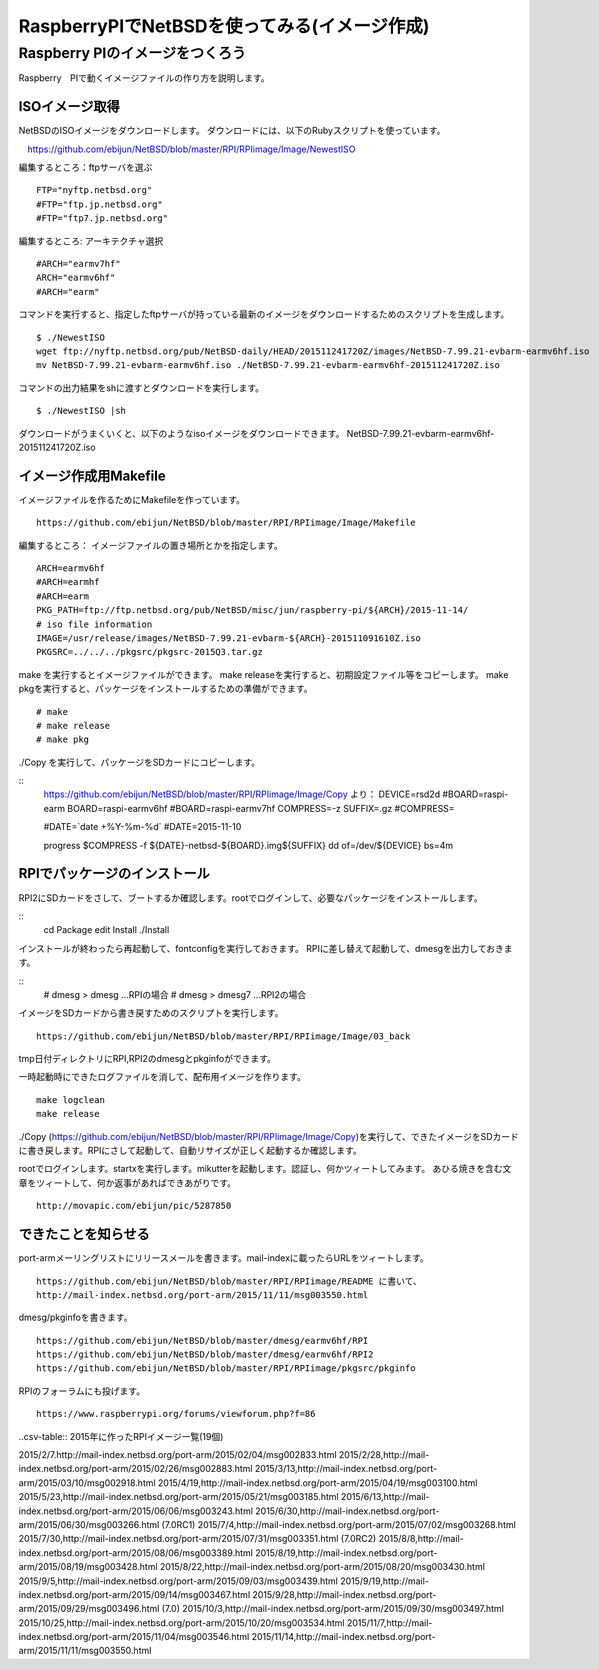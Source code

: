 .. 
 Copyright (c) 2013-5 Jun Ebihara All rights reserved.
 Redistribution and use in source and binary forms, with or without
 modification, are permitted provided that the following conditions
 are met:
 1. Redistributions of source code must retain the above copyright
    notice, this list of conditions and the following disclaimer.
 2. Redistributions in binary form must reproduce the above copyright
    notice, this list of conditions and the following disclaimer in the
    documentation and/or other materials provided with the distribution.
 THIS SOFTWARE IS PROVIDED BY THE AUTHOR ``AS IS'' AND ANY EXPRESS OR
 IMPLIED WARRANTIES, INCLUDING, BUT NOT LIMITED TO, THE IMPLIED WARRANTIES
 OF MERCHANTABILITY AND FITNESS FOR A PARTICULAR PURPOSE ARE DISCLAIMED.
 IN NO EVENT SHALL THE AUTHOR BE LIABLE FOR ANY DIRECT, INDIRECT,
 INCIDENTAL, SPECIAL, EXEMPLARY, OR CONSEQUENTIAL DAMAGES (INCLUDING, BUT
 NOT LIMITED TO, PROCUREMENT OF SUBSTITUTE GOODS OR SERVICES; LOSS OF USE,
 DATA, OR PROFITS; OR BUSINESS INTERRUPTION) HOWEVER CAUSED AND ON ANY
 THEORY OF LIABILITY, WHETHER IN CONTRACT, STRICT LIABILITY, OR TORT
 (INCLUDING NEGLIGENCE OR OTHERWISE) ARISING IN ANY WAY OUT OF THE USE OF
 THIS SOFTWARE, EVEN IF ADVISED OF THE POSSIBILITY OF SUCH DAMAGE.

===========================================
RaspberryPIでNetBSDを使ってみる(イメージ作成)
===========================================


Raspberry PIのイメージをつくろう
~~~~~~~~~~~~~~~~~~~~~~~~~~~~~~~~~

Raspberry　PIで動くイメージファイルの作り方を説明します。

ISOイメージ取得
--------------------
NetBSDのISOイメージをダウンロードします。
ダウンロードには、以下のRubyスクリプトを使っています。

::

　https://github.com/ebijun/NetBSD/blob/master/RPI/RPIimage/Image/NewestISO

編集するところ：ftpサーバを選ぶ

::

 FTP="nyftp.netbsd.org"
 #FTP="ftp.jp.netbsd.org"
 #FTP="ftp7.jp.netbsd.org"

編集するところ: アーキテクチャ選択

::

 #ARCH="earmv7hf"
 ARCH="earmv6hf"
 #ARCH="earm"

コマンドを実行すると、指定したftpサーバが持っている最新のイメージをダウンロードするためのスクリプトを生成します。

::

  $ ./NewestISO 
  wget ftp://nyftp.netbsd.org/pub/NetBSD-daily/HEAD/201511241720Z/images/NetBSD-7.99.21-evbarm-earmv6hf.iso
  mv NetBSD-7.99.21-evbarm-earmv6hf.iso ./NetBSD-7.99.21-evbarm-earmv6hf-201511241720Z.iso

コマンドの出力結果をshに渡すとダウンロードを実行します。

::

  $ ./NewestISO |sh

ダウンロードがうまくいくと、以下のようなisoイメージをダウンロードできます。
NetBSD-7.99.21-evbarm-earmv6hf-201511241720Z.iso


イメージ作成用Makefile
--------------------------

イメージファイルを作るためにMakefileを作っています。

::

 https://github.com/ebijun/NetBSD/blob/master/RPI/RPIimage/Image/Makefile

編集するところ： イメージファイルの置き場所とかを指定します。

::

 ARCH=earmv6hf
 #ARCH=earmhf
 #ARCH=earm
 PKG_PATH=ftp://ftp.netbsd.org/pub/NetBSD/misc/jun/raspberry-pi/${ARCH}/2015-11-14/
 # iso file information
 IMAGE=/usr/release/images/NetBSD-7.99.21-evbarm-${ARCH}-201511091610Z.iso
 PKGSRC=../../../pkgsrc/pkgsrc-2015Q3.tar.gz 


make を実行するとイメージファイルができます。
make releaseを実行すると、初期設定ファイル等をコピーします。
make pkgを実行すると、パッケージをインストールするための準備ができます。

::

  # make
  # make release
  # make pkg

./Copy を実行して、パッケージをSDカードにコピーします。

::
  https://github.com/ebijun/NetBSD/blob/master/RPI/RPIimage/Image/Copy より：
  DEVICE=rsd2d
  #BOARD=raspi-earm
  BOARD=raspi-earmv6hf
  #BOARD=raspi-earmv7hf
  COMPRESS=-z
  SUFFIX=.gz
  #COMPRESS=
  
  #DATE=`date +%Y-%m-%d`
  #DATE=2015-11-10
  
  progress $COMPRESS -f ${DATE}-netbsd-${BOARD}.img${SUFFIX} dd of=/dev/${DEVICE} bs=4m

RPIでパッケージのインストール
----------------------------

RPI2にSDカードをさして、ブートするか確認します。rootでログインして、必要なパッケージをインストールします。

::
  cd Package 
  edit Install
  ./Install

インストールが終わったら再起動して、fontconfigを実行しておきます。
RPIに差し替えて起動して、dmesgを出力しておきます。

::
  # dmesg > dmesg  ...RPIの場合
  # dmesg > dmesg7 ...RPI2の場合

イメージをSDカードから書き戻すためのスクリプトを実行します。

::

  https://github.com/ebijun/NetBSD/blob/master/RPI/RPIimage/Image/03_back

tmp日付ディレクトリにRPI,RPI2のdmesgとpkginfoができます。

一時起動時にできたログファイルを消して、配布用イメージを作ります。

::

 make logclean
 make release

./Copy (https://github.com/ebijun/NetBSD/blob/master/RPI/RPIimage/Image/Copy)を実行して、できたイメージをSDカードに書き戻します。RPIにさして起動して、自動リサイズが正しく起動するか確認します。

rootでログインします。startxを実行します。mikutterを起動します。認証し、何かツィートしてみます。
あひる焼きを含む文章をツィートして、何か返事があればできあがりです。

::
  
  http://movapic.com/ebijun/pic/5287850

できたことを知らせる
-----------------------

port-armメーリングリストにリリースメールを書きます。mail-indexに載ったらURLをツィートします。

::

  https://github.com/ebijun/NetBSD/blob/master/RPI/RPIimage/README に書いて、
  http://mail-index.netbsd.org/port-arm/2015/11/11/msg003550.html 

dmesg/pkginfoを書きます。

::

  https://github.com/ebijun/NetBSD/blob/master/dmesg/earmv6hf/RPI
  https://github.com/ebijun/NetBSD/blob/master/dmesg/earmv6hf/RPI2
  https://github.com/ebijun/NetBSD/blob/master/RPI/RPIimage/pkgsrc/pkginfo


RPIのフォーラムにも投げます。

::

  https://www.raspberrypi.org/forums/viewforum.php?f=86

..csv-table:: 2015年に作ったRPIイメージ一覧(19個)

2015/2/7.http://mail-index.netbsd.org/port-arm/2015/02/04/msg002833.html
2015/2/28,http://mail-index.netbsd.org/port-arm/2015/02/26/msg002883.html
2015/3/13,http://mail-index.netbsd.org/port-arm/2015/03/10/msg002918.html
2015/4/19,http://mail-index.netbsd.org/port-arm/2015/04/19/msg003100.html
2015/5/23,http://mail-index.netbsd.org/port-arm/2015/05/21/msg003185.html
2015/6/13,http://mail-index.netbsd.org/port-arm/2015/06/06/msg003243.html
2015/6/30,http://mail-index.netbsd.org/port-arm/2015/06/30/msg003266.html (7.0RC1)
2015/7/4,http://mail-index.netbsd.org/port-arm/2015/07/02/msg003268.html
2015/7/30,http://mail-index.netbsd.org/port-arm/2015/07/31/msg003351.html (7.0RC2)
2015/8/8,http://mail-index.netbsd.org/port-arm/2015/08/06/msg003389.html
2015/8/19,http://mail-index.netbsd.org/port-arm/2015/08/19/msg003428.html
2015/8/22,http://mail-index.netbsd.org/port-arm/2015/08/20/msg003430.html
2015/9/5,http://mail-index.netbsd.org/port-arm/2015/09/03/msg003439.html
2015/9/19,http://mail-index.netbsd.org/port-arm/2015/09/14/msg003467.html
2015/9/28,http://mail-index.netbsd.org/port-arm/2015/09/29/msg003496.html (7.0)
2015/10/3,http://mail-index.netbsd.org/port-arm/2015/09/30/msg003497.html
2015/10/25,http://mail-index.netbsd.org/port-arm/2015/10/20/msg003534.html
2015/11/7,http://mail-index.netbsd.org/port-arm/2015/11/04/msg003546.html
2015/11/14,http://mail-index.netbsd.org/port-arm/2015/11/11/msg003550.html

